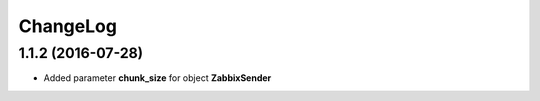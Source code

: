 ChangeLog
=========

1.1.2 (2016-07-28)
------------------
-  Added parameter **chunk\_size** for object **ZabbixSender**
